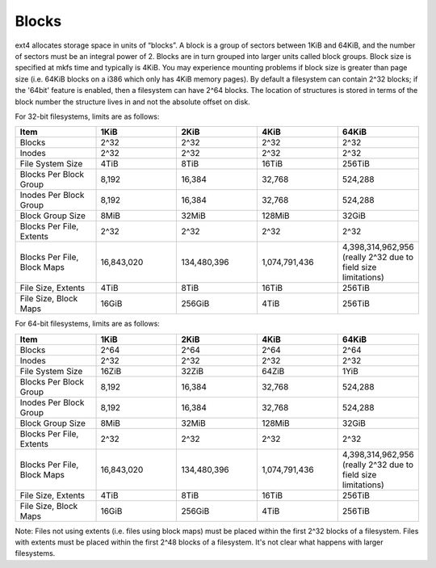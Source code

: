 .. SPDX-License-Identifier: GPL-2.0

Blocks
------

ext4 allocates storage space in units of “blocks”. A block is a group of
sectors between 1KiB and 64KiB, and the number of sectors must be an
integral power of 2. Blocks are in turn grouped into larger units called
block groups. Block size is specified at mkfs time and typically is
4KiB. You may experience mounting problems if block size is greater than
page size (i.e. 64KiB blocks on a i386 which only has 4KiB memory
pages). By default a filesystem can contain 2^32 blocks; if the '64bit'
feature is enabled, then a filesystem can have 2^64 blocks. The location
of structures is stored in terms of the block number the structure lives
in and not the absolute offset on disk.

For 32-bit filesystems, limits are as follows:

.. list-table::
   :widths: 1 1 1 1 1
   :header-rows: 1

   * - Item
     - 1KiB
     - 2KiB
     - 4KiB
     - 64KiB
   * - Blocks
     - 2^32
     - 2^32
     - 2^32
     - 2^32
   * - Inodes
     - 2^32
     - 2^32
     - 2^32
     - 2^32
   * - File System Size
     - 4TiB
     - 8TiB
     - 16TiB
     - 256TiB
   * - Blocks Per Block Group
     - 8,192
     - 16,384
     - 32,768
     - 524,288
   * - Inodes Per Block Group
     - 8,192
     - 16,384
     - 32,768
     - 524,288
   * - Block Group Size
     - 8MiB
     - 32MiB
     - 128MiB
     - 32GiB
   * - Blocks Per File, Extents
     - 2^32
     - 2^32
     - 2^32
     - 2^32
   * - Blocks Per File, Block Maps
     - 16,843,020
     - 134,480,396
     - 1,074,791,436
     - 4,398,314,962,956 (really 2^32 due to field size limitations)
   * - File Size, Extents
     - 4TiB
     - 8TiB
     - 16TiB
     - 256TiB
   * - File Size, Block Maps
     - 16GiB
     - 256GiB
     - 4TiB
     - 256TiB

For 64-bit filesystems, limits are as follows:

.. list-table::
   :widths: 1 1 1 1 1
   :header-rows: 1

   * - Item
     - 1KiB
     - 2KiB
     - 4KiB
     - 64KiB
   * - Blocks
     - 2^64
     - 2^64
     - 2^64
     - 2^64
   * - Inodes
     - 2^32
     - 2^32
     - 2^32
     - 2^32
   * - File System Size
     - 16ZiB
     - 32ZiB
     - 64ZiB
     - 1YiB
   * - Blocks Per Block Group
     - 8,192
     - 16,384
     - 32,768
     - 524,288
   * - Inodes Per Block Group
     - 8,192
     - 16,384
     - 32,768
     - 524,288
   * - Block Group Size
     - 8MiB
     - 32MiB
     - 128MiB
     - 32GiB
   * - Blocks Per File, Extents
     - 2^32
     - 2^32
     - 2^32
     - 2^32
   * - Blocks Per File, Block Maps
     - 16,843,020
     - 134,480,396
     - 1,074,791,436
     - 4,398,314,962,956 (really 2^32 due to field size limitations)
   * - File Size, Extents
     - 4TiB
     - 8TiB
     - 16TiB
     - 256TiB
   * - File Size, Block Maps
     - 16GiB
     - 256GiB
     - 4TiB
     - 256TiB

Note: Files not using extents (i.e. files using block maps) must be
placed within the first 2^32 blocks of a filesystem. Files with extents
must be placed within the first 2^48 blocks of a filesystem. It's not
clear what happens with larger filesystems.
